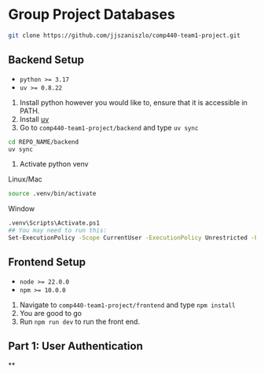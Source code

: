 * Group Project Databases

#+begin_src bash
git clone https://github.com/jjszaniszlo/comp440-team1-project.git
#+end_src

** Backend Setup

- ~python >= 3.17~
- ~uv >= 0.8.22~

2) Install python however you would like to, ensure that it is accessible in PATH.
3) Install [[https://docs.astral.sh/uv/getting-started/installation/][uv]]
4) Go to ~comp440-team1-project/backend~ and type ~uv sync~
#+begin_src bash
cd REPO_NAME/backend
uv sync
#+end_src
5) Activate python venv
Linux/Mac
#+begin_src bash
source .venv/bin/activate
#+end_src
Window
#+begin_src bash
.venv\Scripts\Activate.ps1
## You may need to run this:
Set-ExecutionPolicy -Scope CurrentUser -ExecutionPolicy Unrestricted -Force
#+end_src

** Frontend Setup

- ~node >= 22.0.0~
- ~npm >= 10.0.0~

1) Navigate to ~comp440-team1-project/frontend~ and type ~npm install~
2) You are good to go
3) Run ~npm run dev~ to run the front end.

** Part 1: User Authentication 
**
